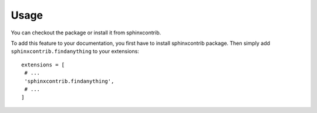 Usage
=====

You can checkout the package or install it from sphinxcontrib.

.. highlight:: py

To add this feature to your documentation, you first have to install
sphinxcontrib package.  Then simply add ``sphinxcontrib.findanything``
to your extensions::

    extensions = [ 
     # ... 
     'sphinxcontrib.findanything',
     # ...
    ]
